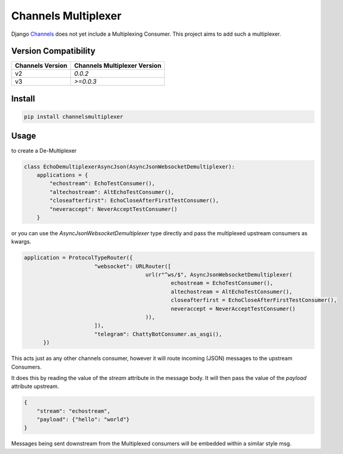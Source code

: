 ====================
Channels Multiplexer
====================

Django Channels_ does not yet include a Multiplexing Consumer. This project aims to add such a multiplexer.

.. _Channels: https://github.com/django/channels

Version Compatibility
---------------------


+--------------------+--------------------------------+
| Channels Version   |  Channels Multiplexer Version  |
+====================+================================+
| v2                 | `0.0.2`                        |
+--------------------+--------------------------------+
| v3                 | `>=0.0.3`                      |
+--------------------+--------------------------------+


.. image:: https://travis-ci.org/hishnash/channelsmultiplexer.svg?branch=master
    :target: https://travis-ci.org/hishnash/channelsmultiplexer

Install
-------

.. code-block:: bash

  pip install channelsmultiplexer


Usage
-----

to create a De-Multiplexer

.. code-block:: python

  class EchoDemultiplexerAsyncJson(AsyncJsonWebsocketDemultiplexer):
      applications = {
          "echostream": EchoTestConsumer(),
          "altechostream": AltEchoTestConsumer(),
          "closeafterfirst": EchoCloseAfterFirstTestConsumer(),
          "neveraccept": NeverAcceptTestConsumer()
      }



or you can use the `AsyncJsonWebsocketDemultiplexer` type directly and pass the multiplexed upstream consumers as kwargs.

.. code-block:: python

  application = ProtocolTypeRouter({
			"websocket": URLRouter([
					url(r"^ws/$", AsyncJsonWebsocketDemultiplexer(
						echostream = EchoTestConsumer(),
						altechostream = AltEchoTestConsumer(),
						closeafterfirst = EchoCloseAfterFirstTestConsumer(),
						neveraccept = NeverAcceptTestConsumer()
					)),
			]),
			"telegram": ChattyBotConsumer.as_asgi(),
	})

This acts just as any other channels consumer, however it will route incoming (JSON) messages to the upstream Consumers.

It does this by reading the value of the `stream` attribute in the message body. It will then pass the value of the `payload` attribute upstream.

.. code-block:: json

  {
      "stream": "echostream",
      "payload": {"hello": "world"}
  }


Messages being sent downstream from the Multiplexed consumers will be embedded within a similar style msg.
